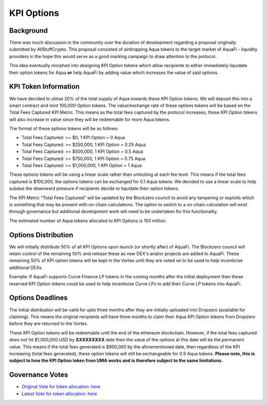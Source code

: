 KPI Options
===========

Background
----------

There was much discussion in the community over the duration of development regarding a proposal originally submitted by AllStuffCrypto. This proposal consisted of airdropping Aqua tokens to the target market of AquaFi - liquidity providers in the hope this would serve as a good marking campaign to draw attention to the protocol.

This idea eventually morphed into designing KPI Option tokens which allow recipients to either immediately liquidate their option tokens for Aqua **or** help AquaFi by adding value which increases the value of said options.

KPI Token Information
---------------------
We have decided to utilise 20% of the total supply of Aqua towards these KPI Option tokens. We will deposit this into a smart contract and mint 100,000 Option tokens. The value/exchange rate of these options tokens will be based on the Total Fees Captured KPI Metric. This means as the total fees captured by the protocol increases, these KPI Option tokens will also increase in value since they will be redeemable for more Aqua tokens.

The format of these options tokens will be as follows:

- Total Fees Captured: >= $0,       1 KPI Option = 0 Aqua
- Total Fees Captured: >= $250,000, 1 KPI Option = 0.25 Aqua
- Total Fees Captured: >= $500,000, 1 KPI Option = 0.5 Aqua
- Total Fees Captured: >= $750,000, 1 KPI Option = 0.75 Aqua
- Total Fees Captured: >= $1,000,000, 1 KPI Option = 1 Aqua

These options tokens will be using a linear scale rather than unlocking at each fee level. This means if the total fees captured is $100,000, the options tokens can be exchanged for 0.1 Aqua tokens. We decided to use a linear scale to help subdue the downward pressure if recipients decide to liquidate their option tokens.

The KPI Metric "Total Fees Captured" will be updated by the Blockzero council to avoid any tampering or exploits which is something that may be present with on-chain calculations. The option to switch to a on-chain calculation will exist through governance but additional development work will need to be undertaken for this functionality.

The estimated number of Aqua tokens allocated to KPI Options is 150 million.

Options Distribution
--------------------

We will initially distribute 50% of all KPI Options upon launch (or shortly after) of AquaFi. The Blockzero council will retain control of the remaining 50% and release these as new DEX's and/or projects are added to AquaFi. These remaining 50% of KPI option tokens will be kept in the Vortex until they are voted on to be used to help incenticise additional DEXs.

Example: If AquaFi supports Curve Finance LP tokens in the coming months after the initial deployment then these reserved KPI Option tokens could be used to help incentivise Curve LPs to add their Curve LP tokens into AquaFi.

Options Deadlines
-----------------

The initial distribution will be valid for upto three months after they are initially uploaded into Dropzero (available for claiming). This means the original recipients will have three months to claim their Aqua KPI Option tokens from Dropzero before they are returned to the Vortex.

These KPI Option tokens will be redeemable until the end of the ethereum blockchain. However, if the total fees captured does not hit $1,000,000 USD by **XXXXXXXXX** date then the value of the options at this date will be the permanent value. This means if the total fees generated is $900,000 by the aforementioned date, then regardless of the KPI increasing (total fees generated), these option tokens will still be exchangeable for 0.9 Aqua tokens. **Please note, this is subject to how the KPI Option token from UMA works and is therefore subject to the same limitations.**


Governance Votes
----------------
- `Original Vote for token allocation: here <https://vote.blockzerolabs.io/#/blockzerolabs.eth/proposal/QmX6JcmDkHtLNmYYYRkWPxFh4F7UpH3M3ariVNFcEMffgF>`_
- `Latest Vote for token allocation: here <https://vote.blockzerolabs.io/#/blockzerolabs.eth/proposal/QmZZ7rB1fxd2ydQm3f8rdLFhGXqx3Ux2K5WYQaxmC6Ah9g>`_
